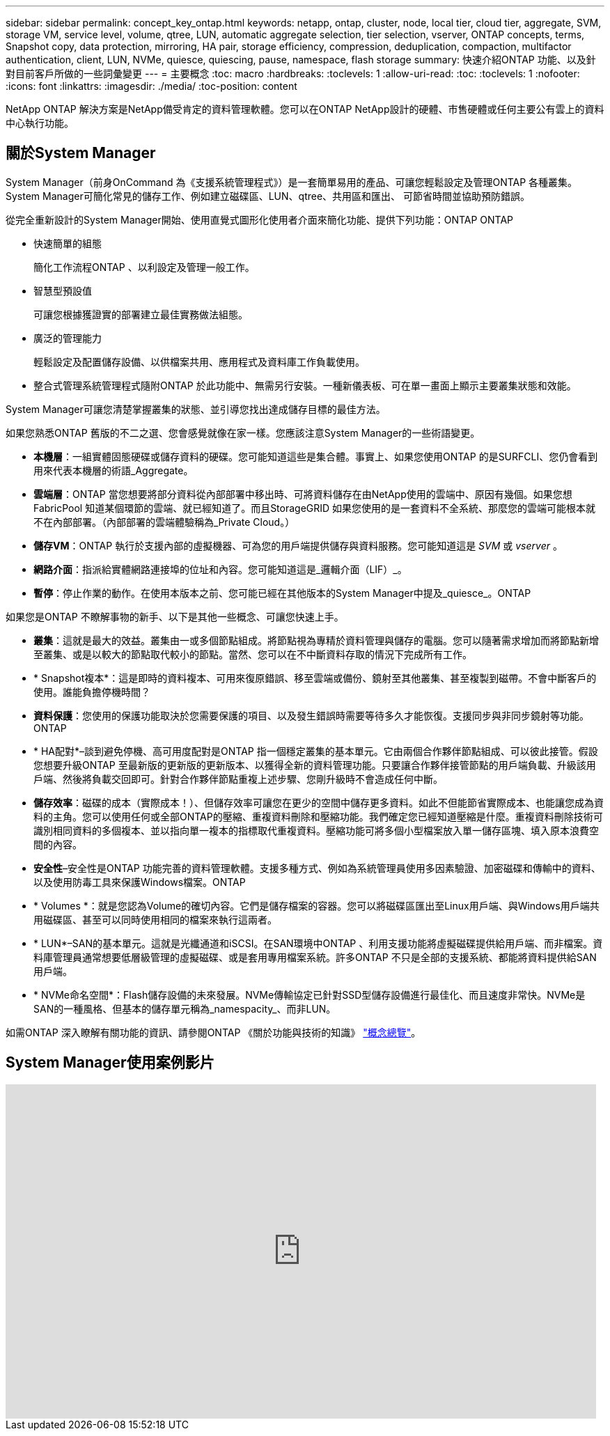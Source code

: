 ---
sidebar: sidebar 
permalink: concept_key_ontap.html 
keywords: netapp, ontap, cluster, node, local tier, cloud tier, aggregate, SVM, storage VM, service level, volume, qtree, LUN, automatic aggregate selection, tier selection, vserver, ONTAP concepts, terms, Snapshot copy, data protection, mirroring, HA pair, storage efficiency, compression, deduplication, compaction, multifactor authentication, client, LUN, NVMe, quiesce, quiescing, pause, namespace, flash storage 
summary: 快速介紹ONTAP 功能、以及針對目前客戶所做的一些詞彙變更 
---
= 主要概念
:toc: macro
:hardbreaks:
:toclevels: 1
:allow-uri-read: 
:toc: 
:toclevels: 1
:nofooter: 
:icons: font
:linkattrs: 
:imagesdir: ./media/
:toc-position: content


[role="lead"]
NetApp ONTAP 解決方案是NetApp備受肯定的資料管理軟體。您可以在ONTAP NetApp設計的硬體、市售硬體或任何主要公有雲上的資料中心執行功能。



== 關於System Manager

System Manager（前身OnCommand 為《支援系統管理程式》）是一套簡單易用的產品、可讓您輕鬆設定及管理ONTAP 各種叢集。System Manager可簡化常見的儲存工作、例如建立磁碟區、LUN、qtree、共用區和匯出、 可節省時間並協助預防錯誤。

從完全重新設計的System Manager開始、使用直覺式圖形化使用者介面來簡化功能、提供下列功能：ONTAP ONTAP

* 快速簡單的組態
+
簡化工作流程ONTAP 、以利設定及管理一般工作。

* 智慧型預設值
+
可讓您根據獲證實的部署建立最佳實務做法組態。

* 廣泛的管理能力
+
輕鬆設定及配置儲存設備、以供檔案共用、應用程式及資料庫工作負載使用。

* 整合式管理系統管理程式隨附ONTAP 於此功能中、無需另行安裝。一種新儀表板、可在單一畫面上顯示主要叢集狀態和效能。


System Manager可讓您清楚掌握叢集的狀態、並引導您找出達成儲存目標的最佳方法。

如果您熟悉ONTAP 舊版的不二之選、您會感覺就像在家一樣。您應該注意System Manager的一些術語變更。

* *本機層*：一組實體固態硬碟或儲存資料的硬碟。您可能知道這些是集合體。事實上、如果您使用ONTAP 的是SURFCLI、您仍會看到用來代表本機層的術語_Aggregate。
* *雲端層*：ONTAP 當您想要將部分資料從內部部署中移出時、可將資料儲存在由NetApp使用的雲端中、原因有幾個。如果您想FabricPool 知道某個環節的雲端、就已經知道了。而且StorageGRID 如果您使用的是一套資料不全系統、那麼您的雲端可能根本就不在內部部署。（內部部署的雲端體驗稱為_Private Cloud。）
* *儲存VM*：ONTAP 執行於支援內部的虛擬機器、可為您的用戶端提供儲存與資料服務。您可能知道這是 _SVM_ 或 _vserver_ 。
* *網路介面*：指派給實體網路連接埠的位址和內容。您可能知道這是_邏輯介面（LIF）_。
* *暫停*：停止作業的動作。在使用本版本之前、您可能已經在其他版本的System Manager中提及_quiesce_。ONTAP


如果您是ONTAP 不瞭解事物的新手、以下是其他一些概念、可讓您快速上手。

* *叢集*：這就是最大的效益。叢集由一或多個節點組成。將節點視為專精於資料管理與儲存的電腦。您可以隨著需求增加而將節點新增至叢集、或是以較大的節點取代較小的節點。當然、您可以在不中斷資料存取的情況下完成所有工作。
* * Snapshot複本*：這是即時的資料複本、可用來復原錯誤、移至雲端或備份、鏡射至其他叢集、甚至複製到磁帶。不會中斷客戶的使用。誰能負擔停機時間？
* *資料保護*：您使用的保護功能取決於您需要保護的項目、以及發生錯誤時需要等待多久才能恢復。支援同步與非同步鏡射等功能。ONTAP
* * HA配對*–談到避免停機、高可用度配對是ONTAP 指一個穩定叢集的基本單元。它由兩個合作夥伴節點組成、可以彼此接管。假設您想要升級ONTAP 至最新版的更新版的更新版本、以獲得全新的資料管理功能。只要讓合作夥伴接管節點的用戶端負載、升級該用戶端、然後將負載交回即可。針對合作夥伴節點重複上述步驟、您剛升級時不會造成任何中斷。
* *儲存效率*：磁碟的成本（實際成本！）、但儲存效率可讓您在更少的空間中儲存更多資料。如此不但能節省實際成本、也能讓您成為資料的主角。您可以使用任何或全部ONTAP的壓縮、重複資料刪除和壓縮功能。我們確定您已經知道壓縮是什麼。重複資料刪除技術可識別相同資料的多個複本、並以指向單一複本的指標取代重複資料。壓縮功能可將多個小型檔案放入單一儲存區塊、填入原本浪費空間的內容。
* *安全性*–安全性是ONTAP 功能完善的資料管理軟體。支援多種方式、例如為系統管理員使用多因素驗證、加密磁碟和傳輸中的資料、以及使用防毒工具來保護Windows檔案。ONTAP
* * Volumes *：就是您認為Volume的確切內容。它們是儲存檔案的容器。您可以將磁碟區匯出至Linux用戶端、與Windows用戶端共用磁碟區、甚至可以同時使用相同的檔案來執行這兩者。
* * LUN*–SAN的基本單元。這就是光纖通道和iSCSI。在SAN環境中ONTAP 、利用支援功能將虛擬磁碟提供給用戶端、而非檔案。資料庫管理員通常想要低層級管理的虛擬磁碟、或是套用專用檔案系統。許多ONTAP 不只是全部的支援系統、都能將資料提供給SAN用戶端。
* * NVMe命名空間*：Flash儲存設備的未來發展。NVMe傳輸協定已針對SSD型儲存設備進行最佳化、而且速度非常快。NVMe是SAN的一種風格、但基本的儲存單元稱為_namespacity_、而非LUN。


如需ONTAP 深入瞭解有關功能的資訊、請參閱ONTAP 《關於功能與技術的知識》 link:./concepts/index.html["概念總覽"]。



== System Manager使用案例影片

video::PrpfVnN3dyk[youtube,width=848,height=480]